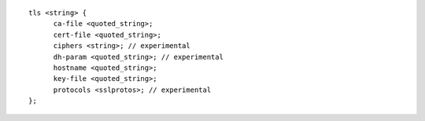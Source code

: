 ::

  tls <string> {
  	ca-file <quoted_string>;
  	cert-file <quoted_string>;
  	ciphers <string>; // experimental
  	dh-param <quoted_string>; // experimental
  	hostname <quoted_string>;
  	key-file <quoted_string>;
  	protocols <sslprotos>; // experimental
  };
